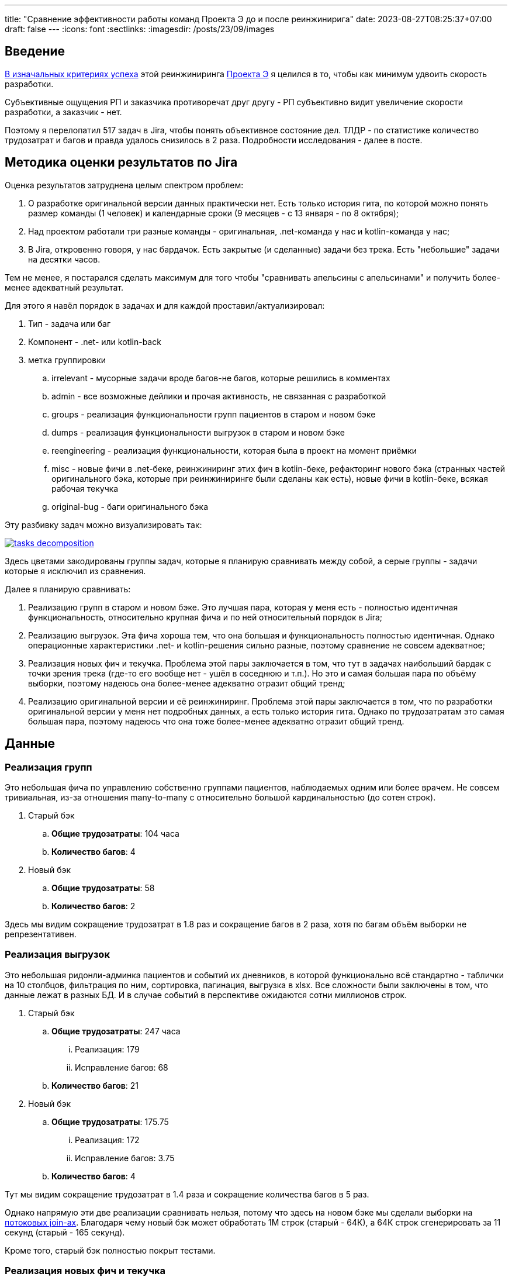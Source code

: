 ---
title: "Сравнение эффективности работы команд Проекта Э до и после реинжинирига"
date: 2023-08-27T08:25:37+07:00
draft: false
---
:icons: font
:sectlinks:
:imagesdir: /posts/23/09/images

== Введение

https://t.me/ergonomic_code/231[В изначальных критериях успеха] этой реинжиниринга link:++{{<ref "ergo-approach/landing#_проект_э">}}++[Проекта Э] я целился в то, чтобы как минимум удвоить скорость разработки.

Субъективные ощущения РП и заказчика противоречат друг другу - РП субъективно видит увеличение скорости разработки, а заказчик - нет.

Поэтому я перелопатил 517 задач в Jira, чтобы понять объективное состояние дел.
ТЛДР - по статистике количество трудозатрат и багов и правда удалось снизилось в 2 раза.
Подробности исследования - далее в посте.

== Методика оценки результатов по Jira

Оценка результатов затруднена целым спектром проблем:

. О разработке оригинальной версии данных практически нет.
  Есть только история гита, по которой можно понять размер команды (1 человек) и календарные сроки (9 месяцев - с 13 января - по 8 октября);
. Над проектом работали три разные команды - оригинальная, .net-команда у нас и kotlin-команда у нас;
. В Jira, откровенно говоря, у нас бардачок.
  Есть закрытые (и сделанные) задачи без трека.
  Есть "небольшие" задачи на десятки часов.

Тем не менее, я постарался сделать максимум для того чтобы "сравнивать апельсины с апельсинами" и получить более-менее адекватный результат.

Для этого я навёл порядок в задачах и для каждой проставил/актуализировал:

. Тип - задача или баг
. Компонент - .net- или kotlin-back
. метка группировки
.. irrelevant - мусорные задачи вроде багов-не багов, которые решились в комментах
.. admin - все возможные дейлики и прочая активность, не связанная с разработкой
.. groups - реализация функциональности групп пациентов в старом и новом бэке
.. dumps - реализация функциональности выгрузок в старом и новом бэке
.. reengineering - реализация функциональности, которая была в проект на момент приёмки
.. misc - новые фичи в .net-беке, реинжиниринг этих фич в kotlin-беке, рефакторинг нового бэка (странных частей оригинального бэка, которые при реинжиниринге были сделаны как есть), новые фичи в kotlin-беке, всякая рабочая текучка
.. original-bug - баги оригинального бэка

Эту разбивку задач можно визуализировать так:

image::tasks-decomposition.jpg[link={imagesdir}/tasks-decomposition.jpg]

Здесь цветами закодированы группы задач, которые я планирую сравнивать между собой, а серые группы - задачи которые я исключил из сравнения.

Далее я планирую сравнивать:

. Реализацию групп в старом и новом бэке.
  Это лучшая пара, которая у меня есть - полностью идентичная функциональность, относительно крупная фича и по ней относительный порядок в Jira;
. Реализацию выгрузок.
  Эта фича хороша тем, что она большая и функциональность полностью идентичная.
  Однако операционные характеристики .net- и kotlin-решения сильно разные, поэтому сравнение не совсем адекватное;
. Реализация новых фич и текучка.
  Проблема этой пары заключается в том, что тут в задачах наибольший бардак с точки зрения трека (где-то его вообще нет - ушёл в соседнюю и т.п.).
  Но это и самая большая пара по объёму выборки, поэтому надеюсь она более-менее адекватно отразит общий тренд;
. Реализацию оригинальной версии и её реинжиниринг.
  Проблема этой пары заключается в том, что по разработки оригинальной версии у меня нет подробных данных, а есть только история гита.
  Однако по трудозатратам это самая большая пара, поэтому надеюсь что она тоже более-менее адекватно отразит общий тренд.

== Данные

=== Реализация групп

Это небольшая фича по управлению собственно группами пациентов, наблюдаемых одним или более врачем.
Не совсем тривиальная, из-за отношения many-to-many с относительно большой кардинальностью (до сотен строк).

. Старый бэк
.. *Общие трудозатраты*: 104 часа
.. *Количество багов*: 4
. Новый бэк
.. *Общие трудозатраты*: 58
.. *Количество багов*: 2

Здесь мы видим сокращение трудозатрат в 1.8 раз и сокращение багов в 2 раза, хотя по багам объём выборки не репрезентативен.

=== Реализация выгрузок

Это небольшая ридонли-админка пациентов и событий их дневников, в которой функционально всё стандартно - таблички на 10 столбцов, фильтрация по ним, сортировка, пагинация, выгрузка в xlsx.
Все сложности были заключены в том, что данные лежат в разных БД.
И в случае событий в перспективе ожидаются сотни миллионов строк.

. Старый бэк
.. *Общие трудозатраты*: 247 часа
... Реализация: 179
... Исправление багов: 68
.. *Количество багов*: 21
. Новый бэк
.. *Общие трудозатраты*: 175.75
... Реализация: 172
... Исправление багов: 3.75
.. *Количество багов*: 4

Тут мы видим сокращение трудозатрат в 1.4 раза и сокращение количества багов в 5 раз.

Однако напрямую эти две реализации сравнивать нельзя, потому что здесь на новом бэке мы сделали выборки на https://azhidkov.pro/microposts/23/06/streaming-join/[потоковых join-ах].
Благодаря чему новый бэк может обработать 1М строк (старый - 64К), а 64К строк сгенерировать за 11 секунд (старый - 165 секунд).

Кроме того, старый бэк полностью покрыт тестами.

=== Реализация новых фич и текучка

. Старый бэк
.. *Общие трудозатраты*: 526 часа
... Реализация: 353.5
... Исправление багов: 172.5
.. *Количество задач*: 14
.. *Количество багов*: 22
.. *Медианные трудозатраты на задачу*: 16
. Новый бэк
.. *Общие трудозатраты*: 497 часа
... Реализация: 426
... Исправление багов: 71
.. *Количество задач*: 52
.. *Количество багов*: 24
.. *Медианные трудозатраты на задачу*: 5

Сравнение этих метрик уже с большой натяжкой можно назвать объективным, потому что здесь у нас на входе по большей части разные задачи, выполненные разными людьми.

Тем не менее по всем метрикам наблюдается положительный тренд:

. За сопоставимый объём часов было выполненло в 3 раза больше задач
. Относительное количество багов (22/14 vs 24/52) так же уменьшилось в 3 раза
. Наконец, медианные трудозатраты тоже снизились в три раза

Можно сказать, что разница кроется в выборке и на новом беке в среднем делали в три раза более простые задачи.
И, положа руку на сердце, исключать этого нельзя, потому что непонятно как объективно оценивать сложность задач.

Тем не менее, я субъективно оцениваю, что в старом бэке была сделана только одна более-менее крупная задача (на 90 часов), а в остальном это были мелкие допилы и фиксы, которые занимали огромное количество времени.

Так же субъективно, я оцениваю что в kotlin-бэке было сделано четыре задачи, аналогичных по сложности самой большой задаче .net-бэка, плюс два крупных рефакторинга (100 и 13 часов).

Поэтому я склоняюсь к мнению, что этот блок можно считать подтверждением того, что разработка на новом бэке требует как минимум в два раза меньше трудозатрат и порождает как минимум в два раза меньше багов.

=== Реализация оригинальной версии и её реинжиниринг

. .net-бэк
.. *Оценочные общие трудозатраты*: 1512
. kotlin-бэк
.. *Общие трудозатраты*: 1162
... Реализация: 852
... Исправление багов: 59
... Административные задачи: 251

Тут ускорение разработки составляет 1.3 раза.
Однако здесь мы сравниваем наименее однородные вещи:

. У kotlin-команды было преимущество в фиксированном и проработанном "ТЗ".
  Однако "ТЗ" - это исходный и местами запутанный код на незнакомом языке;
. kotlin-бэк делали два юниора и стажёр, а .net-бек - один человек, и по этому полагаю, что как минимум формально это был мидл или сеньёр;
. Оригинальному разработчику приходилось проектировать решение, а kotlin-команде приходилось подстраиваться под это решение, которое не всегда хорошо ложилось на наш стэк, а местами было очень странным;
. Оригинальный разработчик тесты не писал, а у kotlin-команды было 100% покрытие тестами хэппи пасов и 90% покрыте строк кода;

=== Итоги

И так, у меня есть:

. Данные по полностью идентичной реализации одной и той же функциональности объёмом в 1-2 недели - почти в два раза быстрее и в два раза меньше багов;
. Данные по объективно более качественной реализации одной и той же функциональности объёмом в 1-1.5 месяца - в полтора раза быстрее и в пять раз меньше багов;
. Данные по 3 месяцам работы над преимущественно разными задачами - за примерно одинаковое время и с примерно одинаковым количеством багов, kotlin-команда сделала в три раза больше задач.

Исходя из этих данных я делаю следующий вывод - затратив 82% оригинальных трудозатрат команда юниоров смогла создать базу проекта, который по самой консервативной оценке в два раза быстрее разрабатывать и содержит как минимум в два раза меньше багов.

Я считаю, это очень хороший результат и цель "как минимум двойное сокращение трудозатрат и багов" можно с уверенностью считать достигнутой.
Но что позволило достичь этой цели?

== Гипотезы причин улучшений

На итоговые цифры повлияли как минимум следующие факторы:

. Переход с микросервисов на монолит;
. Разные люди;
. Покрытие кода тестами;
. Переход с вертикальной на функциональную архитектуру;
. Разные стеки.

Как их расцепить и точно определить вклад каждого фактора я не знаю.
Но попробую передать своё субъективное ощущение.
Спойлер - список выше отсортирован по убыванию вклада.

=== Переход с микросервисов на монолит

На мой взгляд, наибольший вклад в увеличение скорости разработки внёс переход на монолит.
Пусть он будет ответственен за 32% улучшения.
Из цифр видно, что версию на монолите сделали на 20-30 процентов быстрее (смотря что на что делить).
И я думаю, что это консервативная оценка - если бы kotlin-версию делал так же один мидл, то он сделал бы в два раза/на 50% быстрее.
По крайней мере для себя я сделал вывод, что делать проекты до человеко/года на микросервисах как минимум в два раза дороже, чем на монолите.

=== Разные люди

Далее, на мой взгляд идёт самый сложный фактор - люди.
По моей оценке вклад смены команды в увеличение скорости разработки составляет 31%.

Про оригинального разработчика я не знаю ничего, но с учётом довольно небольшой разницы между оригинальными трудозатртами и трудозатратами на разработку, могу предположить, что квалификация и мотивация оригинального разработчика примерно соответствовала kotlin-команде (я помню, что предположил, что это был как минимум мидл, но там была и оговорка: "как минимум формально").

А вот с .net-командой я зафакапился тотально.
У меня там были все - и юниор, и мидл, и сеньёр, и техлид.
Все, кроме юниора, имели свой грейд чисто формально.
Поэтому всех их (кроме юниора) я быстро уволил (от двух недель до двух месяцев) за то, что они нифига не работали.

Тут ещё можно поспекулировать на тему того, влияла ли сложность работы с микросервисами, без тестов и на вертикальной архитектуре на мотивацию или нет.
Наверняка сказать невозможно, но я уверен, что влияли.
И если бы мы просто поменяли команду, то за два-три месяца пришли бы примерно к тем же проблемам с мотивацией.

=== Покрытие кода тестами

Теперь, наоборот, самый простой фактор - покрытие тестами.
Его вклад в сокращение багов - 100%, на мой взгляд.
Если бы kotlin-команада работала без тестов, то багов было бы столько же, сколько и у .net-команды.

Касательно увеличения скорости разработки, то по цифрам выходит, что вклад тестов составляет 15% - в .net-беке на исправление багов уходило 30%, а в kotlin - 15% (это в новых фичах и поддержке, а в выгрузках - вообще - 2%).
Но исходя из гипотезы, что тесты влияют на мотивацию, а так же из тех соображений, что баги несут очевидный и серьёзный репутационный (а иногда и материальный ущерб) - вклад покрытия тестами я оцениваю на том же уровне, что и переход на монолит и смену команды - 30%.

=== Переход с вертикальной на функциональную архитектуру

Теперь к смене вертикальной архитектуры на функциональную.
Я думаю, что этот фактор именно с точки трудозатрат на кодирование имел не больше влияние - в лучшем случае 7%.
Зато вкупе с отсутствием тестов, он имел серьёзное влияние на количество багов - я не стал тут уже закапываться в статистику, но в .net-беке у нас не раз были баги из серии "Тут SQL-поправили, а в соседней директории - забыли".

Кроме того, уверен, необходимость писать кучу шаблонного и бессмысленного кода также имела существенное негативное влияние на мотивацию.

=== Разные стеки

Если вы следите за цифрами, то уже знаете, что вклад смены стека я оцениваю в 0%.
На мой взгляд - Kotlin и C# - это одни и те же яйца в профиль и анфас.

И при прочих равных, что изначальная разработка на Kotlin, что реинжинриниг на C# дали бы те же самые результаты.

=== Итоги

По моей оценке вклад факторов в результат следующий:

. Переход с микросервисов на монолит - 32%;
. Разные люди - 31%;
. Покрытие кода тестами - 30%;
. Переход с вертикальной на функциональную архитектуру - 7%;
. Разные стеки - 0%.

== При чём здесь Эргономичный подход?

Помимо вопроса "стоило ли оно того в целом", меня ещё интересует вопрос "стоило ли проводить реинжиниринг по Эргономичному подходу"?
Данных, чтобы дать обоснованный ответ, у меня нет, так как сравнивать не с чем, но пофантазировать всё-таки хочется.

Чтобы было бы, если бы мы делали реинжиниринг по мейнстримному подходу - с тестами на моках, Hibernate, пакетированием по техническим аспектам и в императивном стиле?

[NOTE]
====
Написав это, я засомневался, действительно ли мейнстрим всё ещё такой.

Решил проверить так - взять первую попавшуюся на Packtpub-е свежую книгу по Spring и посмотреть что там.
Там оказалось https://github.com/PacktPublishing/Spring-Boot-and-Angular[ровно всё то, что я перечислил].

На всякий случай глянул https://github.com/PacktPublishing/Learning-Spring-Boot-3.0-Third-Edition[вторую книгу] - там пакетирования вообще никакого нет, зато Hibernate и моки - на месте.
====

Сравнивать kotlin-бэк с гипотетический мейнстримным бэком я в том же формате, что и с .net-бэком.

=== Реализация групп

Я думаю, что использование Hibernate и тестов на моках, позволило бы сократить трудозатраты на 10-30% и, возможно, несущественно бы увеличило количество багов.

. Гипотетический мейнстримный бэк
.. *Оценочные общие трудозатраты*: 41-52 часа (<58 часов факта ЭП-версии> - 10-30%)
.. *Оценочное количество багов*: 2-3 штуки (<2 бага факта ЭП-верисии> + 0-1 шт.)

=== Реализация выгрузок

Реализация выгрузок миллионов строк на базе Hibernate наверняка привела бы к деградации потребления памяти и скорости работы.
Поэтому для сохранения качества реализации, выгрузки пришлось в любом случае делать на JdbcTemplate-е.
По крайней мере я даже в работе по мейнстримному подходу сделал бы выгрузку точно так же.

А в силу того, что в реализации много "юнитов" и у них много зависимостей, тесты на моках и сами стоили бы дороже, и багов больше бы пропустили.
И, как следствие, ещё больше увеличили бы общие трудозатраты.
В итоге, я думаю, получилось бы +10% к трудозатратам на тесты и 30% на фикс багов.

. Гипотетический мейнстримный бэк
.. *Оценочные общие трудозатраты*: 245.9
... Реализация: 189.2 (<172 часов факта ЭП-версии> + 10%)
... Исправление багов: 56.7 (30% от 189.2)
.. *Оценочное количество багов*: 13 (с потолка)

=== Реализация новых фич и текучка

В эту категорию попадают уже в основном доработки существующей функциональности и рефакторинг.
И тут (по идеи) должен начать проявляться эффект от применения ЭП.
С точки зрения сцепленности продового кода, негативные эффекты мейнстримного подхода ещё не успели бы проявиться.
А вот в тестах - уже бы проявились в полный рост.
В итоге, я полагаю, трудозатраты на реализацию бы выросли на 10-20% (на актуализацию моков), а трудозатраты на исправление багов, пропущенных тестами на моках, выросли бы до 20-25%.

. Гипотетический мейнстримный бэк
.. *Общие трудозатраты*: 562.2-585.7 часа
... Реализация: 468.6 (<426 часов факта ЭП-версии> + 10%)
... Исправление багов: 93.7-117.1 (20-25% от 468.6)
.. *Количество задач*: - (не знаю, как хоть сколько-нибудь адекватно оценить и выровнять с общими трудозатратами)
.. *Количество багов*: - (не знаю, как хоть сколько-нибудь адекватно оценить и выровнять с общими трудозатратами)
.. *Медианные трудозатраты на задачу*: 5.5-6 (5 + 10-20%)

=== Реализация оригинальной версии и её реинжиниринг

При выполнении реинжиниринга, за счёт использования Hibernate трудозатраты на реализацию сократились бы процентов на 20 и ещё процентов на 10 за счёт тестов на моках.
С другой стороны, трудозатраты на исправление багов удвоились бы за счёт багов, пропущенных тестами на моках.
Наконец, административные трудозатраты не изменились бы.

. Гипотетический мейнстримный бэк
.. *Общие трудозатраты*: 965.4
... Реализация: 596.4 (70% от 852 часов факта ЭП-версии)
... Исправление багов: 118 (59 часов факта ЭП-версии + 100%)
... Административные задачи: 251

=== Итого

Итого общие трудозатраты на "первые две версии" (реинжиниринг и 3 месяца саппорта) по ЭП составили 2039 часов.
А оценочные общие трудозатраты на "первые две версии" по мейнстримному подходу составили бы 1814.5-1849.

То есть первый год разработки по ЭП будет примерно на 10% дороже.

Однако, как показывает моя практика, при разработке по мейнстримному подходу, трудо- и баго-ёмкость задач растёт очень быстро.

В случае же ЭП, предположительно, они будут расти намного медленнее.

Это я и собираюсь проверить - я надеюсь, Проект Э проживёт ещё хотя бы пару лет (все предпосылки к этому есть) и я смогу ещё хотя бы три-четыре раза с интервалом в 3-6 месяцев повторить это упражнение и оценить тренд роста трудозатрат и количества багов на задачу при работе с эргономичной кодовой базой.

== Выводы

Итак.
Стоило ли делать реинжиниринг?
Безусловно да, на основе данных из Jira можно с уверенностью утверждать, что мы смогли снизить трудозатраты и количество багов как минимум в два раза.
Это улучшение ещё "усугубляется" за счёт того, что для заказчика внешние рейты штатных kotlin-истов ниже внешних рейтов .net-чиков аутстафферов.

Стоило ли делать реинжинирнг по Эргономичному подходу?
Доподлино неизвестно.
Гипотетически, при условии, что работы продолжатся ещё хотя бы год, и если я прав, что показатели будут деградировать очень медленно, - да.
Но это всё теория.

Кроме того, результаты анализа данных дают дополнительное подтверждение общеизвестным утверждениям:

. Первый год разработки на микросервисах дороже разработки на монолите. Минимум на 30%;
. Автоматизация тестирования снижает количество багов и трудозатрат на их устранение. Минимум в два раза;
. Мотивация команды имеет огромное влияние на трудозатарты.
  От 30% дополнительных трудозатрат в случае низкой мотивации.
